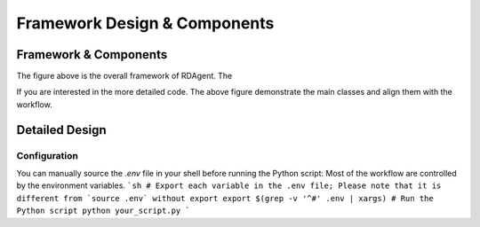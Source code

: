 ===============================
Framework Design & Components
===============================

Framework & Components
=========================

.. NOTE: This depends on the correctness of `c-v` of github.

.. image:: https://github.com/user-attachments/assets/c622704c-377a-4361-b956-c1eb9cf6a736
    :alt: Components & Feature Level

The figure above is the overall framework of RDAgent.
The 


.. image:: https://github.com/user-attachments/assets/60cc2712-c32a-4492-a137-8aec59cdc66e
    :alt: Class Level Figure

If you are interested in the more detailed code.  The above figure demonstrate the main classes and align them with the workflow. 


Detailed Design
=========================


Configuration
-------------

You can manually source the `.env` file in your shell before running the Python script:
Most of the workflow are controlled by the environment variables.
```sh
# Export each variable in the .env file; Please note that it is different from `source .env` without export
export $(grep -v '^#' .env | xargs)
# Run the Python script
python your_script.py
```

